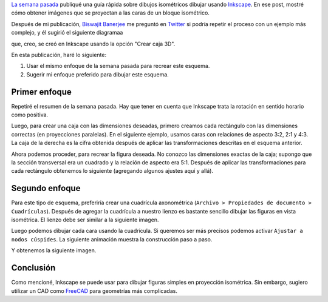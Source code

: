 .. title: Gráficos isométricos en Inkscape: Parte 2
.. slug: isometric_inkscape2
.. date: 2018-05-30 12:40:57 UTC-05:00
.. tags: inkscape, gráficos por computador, tutorial
.. category: Computer graphics
.. description: Cómo hacer isométricos usando Inkscape.
.. type: text
.. has_math: yes

`La semana pasada <../ isometric_inkscape>`__ publiqué una guía rápida
sobre dibujos isométricos dibujar usando `Inkscape <https://inkscape.org/en/>`__.
En ese post, mostré cómo obtener imágenes que se proyectan a las caras de
un bloque isométrico.

Después de mi publicación, `Biswajit Banerjee <https://twitter.com/parresianz>`__
me preguntó en `Twitter <https://twitter.com/parresianz/status/999787980658126848>`__
si podría repetir el proceso con un ejemplo más complejo, y él sugirió
el siguiente diagramaa

.. image:: https://upload.wikimedia.org/wikipedia/commons/thumb/6/69/Beam_moment_plain.svg/512px-Beam_moment_plain.svg.png
   :alt: Cálculo del momento de inercia para una viga.
   :align:  center

que, creo, se creó en Inkscape usando la opción "Crear caja 3D".

En esta publicación, haré lo siguiente:

1. Usar el mismo enfoque de la semana pasada para recrear este esquema.
2. Sugerir mi enfoque preferido para dibujar este esquema.


Primer enfoque
--------------

Repetiré el resumen de la semana pasada. Hay que tener en cuenta que
Inkscape trata la rotación en sentido horario como positiva.

.. image:: /images/isometric_inkscape/isometric_instructions.svg
   :width: 500 px
   :alt: Resumen para esquemas isométricos en Inkscape.
   :align:  center


Luego, para crear una caja con las dimensiones deseadas, primero creamos
cada rectángulo con las dimensiones correctas (en proyecciones paralelas).
En el siguiente ejemplo, usamos caras con relaciones de aspecto 3:2,
2:1 y 4:3. La caja de la derecha es la cifra obtenida después de aplicar
las transformaciones descritas en el esquema anterior.

.. image:: /images/isometric_inkscape/isometric_ex2.svg
   :width: 500 px
   :alt: Orthogonal views and final isometric figure
   :align:  center

Ahora podemos proceder, para recrear la figura deseada. No conozco las
dimensiones exactas de la caja; supongo que la sección transversal era
un cuadrado y la relación de aspecto era 5:1. Después de aplicar las
transformaciones para cada rectángulo obtenemos lo siguiente
(agregando algunos ajustes aquí y allá).

.. image:: /images/isometric_inkscape/isometric_beam.svg
   :width: 500 px
   :alt: Figura usando el enfoque descrito.
   :align:  center
   
Segundo enfoque
---------------

Para este tipo de esquema, preferiría crear una cuadrícula axonométrica
(``Archivo > Propiedades de documento > Cuadrículas``). Después de
agregar la cuadrícula a nuestro lienzo es bastante sencillo dibujar las
figuras en vista isométrica. El lienzo debe ser similar a la siguiente
imagen.

.. image:: /images/isometric_inkscape/screenshot_inkscape.png
   :width: 500 px
   :alt: Segundo enfoque: usando una rejilla axonométrica.
   :align:  center

Luego podemos dibujar cada cara usando la cuadrícula. Si queremos ser
más precisos podemos activar ``Ajustar a nodos cúspides``. La siguiente
animación muestra la construcción paso a paso.


.. image:: /images/isometric_inkscape/isometric_construction.gif
   :width: 500 px
   :alt: Construcción del isométrico paso a paso.
   :align:  center

Y obtenemos la siguiente imagen.

.. image:: /images/isometric_inkscape/isometric_beam2.svg
   :width: 500 px
   :alt: Figura usando el segundo enfoque.
   :align:  center
   
Conclusión
----------

Como mencioné, Inkscape se puede usar para dibujar figuras simples en
proyección isométrica. Sin embargo, sugiero utilizar un CAD como
`FreeCAD <https://freecadweb.org/>`__ para geometrías más complicadas.


